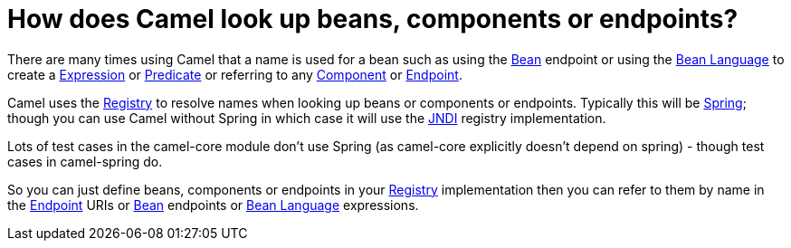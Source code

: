 [[HowdoesCamellookupbeansandendpoints-HowdoesCamellookupbeans,componentsorendpoints]]
= How does Camel look up beans, components or endpoints?

There are many times using Camel that a name is used for a bean such as
using the xref:components::bean-component.adoc[Bean] endpoint or using the
xref:components:languages:bean-language.adoc[Bean Language] to create a
xref:ROOT:expression.adoc[Expression] or xref:ROOT:predicate.adoc[Predicate] or
referring to any xref:ROOT:component.adoc[Component] or
xref:ROOT:endpoint.adoc[Endpoint].

Camel uses the xref:ROOT:registry.adoc[Registry] to resolve names when
looking up beans or components or endpoints. Typically this will be
xref:ROOT:spring.adoc[Spring]; though you can use Camel without Spring in
which case it will use the xref:ROOT:jndi.adoc[JNDI] registry implementation.

Lots of test cases in the camel-core module don't use Spring (as
camel-core explicitly doesn't depend on spring) - though test cases in
camel-spring do.

So you can just define beans, components or endpoints in your
xref:ROOT:registry.adoc[Registry] implementation then you can refer to them
by name in the xref:ROOT:endpoint.adoc[Endpoint] URIs or xref:components::bean-component.adoc[Bean]
endpoints or xref:components:languages:bean-language.adoc[Bean Language] expressions.
